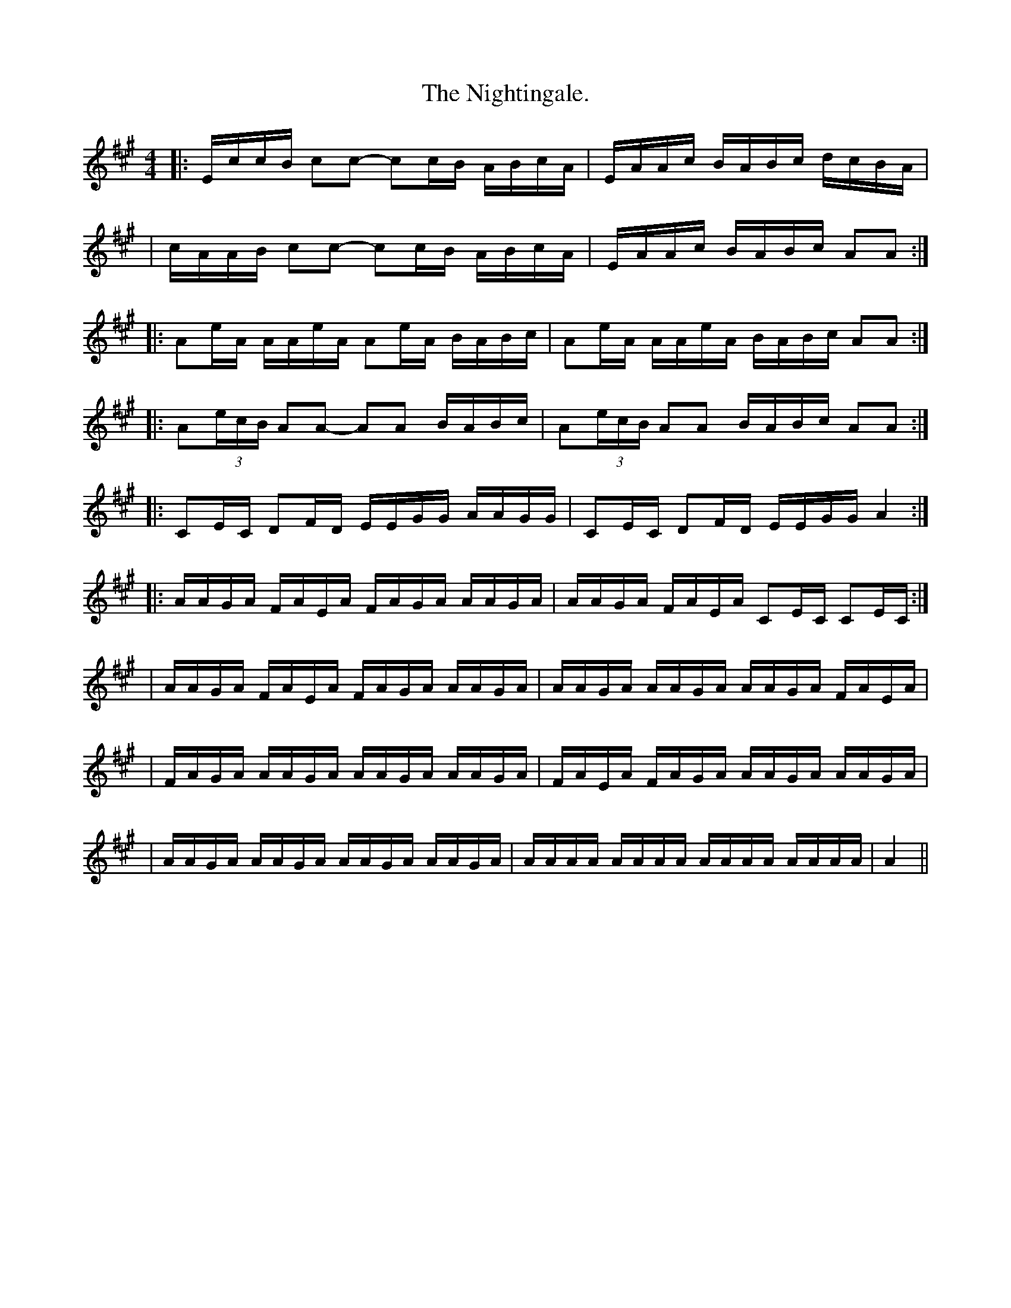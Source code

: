 X:1
T:The Nightingale.
M:4/4
L:1/16
K:A
|:EccB c2c2- c2cB ABcA|EAAc BABc dcBA|
|cAAB c2c2- c2cB ABcA|EAAc BABc A2A2:|
|:A2eA AAeA A2eA BABc|A2eA AAeA BABc A2A2:|
|:A2(3ecB A2A2- A2A2 BABc|A2(3ecB A2A2 BABc A2A2:|
|:C2EC D2FD EEGG AAGG|C2EC D2FD EEGG A4:|
|:AAGA FAEA FAGA AAGA|AAGA FAEA C2EC C2EC:|
|AAGA FAEA FAGA AAGA|AAGA AAGA AAGA FAEA|
|FAGA AAGA AAGA AAGA|FAEA FAGA AAGA AAGA|
|AAGA AAGA AAGA AAGA|AAAA AAAA AAAA AAAA|A4||

